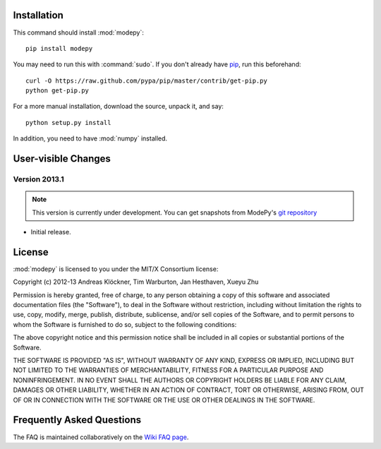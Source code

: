 Installation
============

This command should install :mod:`modepy`::

    pip install modepy

You may need to run this with :command:`sudo`.
If you don't already have `pip <https://pypi.python.org/pypi/pip>`_,
run this beforehand::

    curl -O https://raw.github.com/pypa/pip/master/contrib/get-pip.py
    python get-pip.py

For a more manual installation, download the source, unpack it,
and say::

    python setup.py install

In addition, you need to have :mod:`numpy` installed.

User-visible Changes
====================

Version 2013.1
--------------
.. note::

    This version is currently under development. You can get snapshots from
    ModePy's `git repository <https://github.com/inducer/modepy>`_

* Initial release.

.. _license:

License
=======

:mod:`modepy` is licensed to you under the MIT/X Consortium license:

Copyright (c) 2012-13 Andreas Klöckner, Tim Warburton, Jan Hesthaven, Xueyu Zhu

Permission is hereby granted, free of charge, to any person
obtaining a copy of this software and associated documentation
files (the "Software"), to deal in the Software without
restriction, including without limitation the rights to use,
copy, modify, merge, publish, distribute, sublicense, and/or sell
copies of the Software, and to permit persons to whom the
Software is furnished to do so, subject to the following
conditions:

The above copyright notice and this permission notice shall be
included in all copies or substantial portions of the Software.

THE SOFTWARE IS PROVIDED "AS IS", WITHOUT WARRANTY OF ANY KIND,
EXPRESS OR IMPLIED, INCLUDING BUT NOT LIMITED TO THE WARRANTIES
OF MERCHANTABILITY, FITNESS FOR A PARTICULAR PURPOSE AND
NONINFRINGEMENT. IN NO EVENT SHALL THE AUTHORS OR COPYRIGHT
HOLDERS BE LIABLE FOR ANY CLAIM, DAMAGES OR OTHER LIABILITY,
WHETHER IN AN ACTION OF CONTRACT, TORT OR OTHERWISE, ARISING
FROM, OUT OF OR IN CONNECTION WITH THE SOFTWARE OR THE USE OR
OTHER DEALINGS IN THE SOFTWARE.

Frequently Asked Questions
==========================

The FAQ is maintained collaboratively on the
`Wiki FAQ page <http://wiki.tiker.net/ModePy/FrequentlyAskedQuestions>`_.

